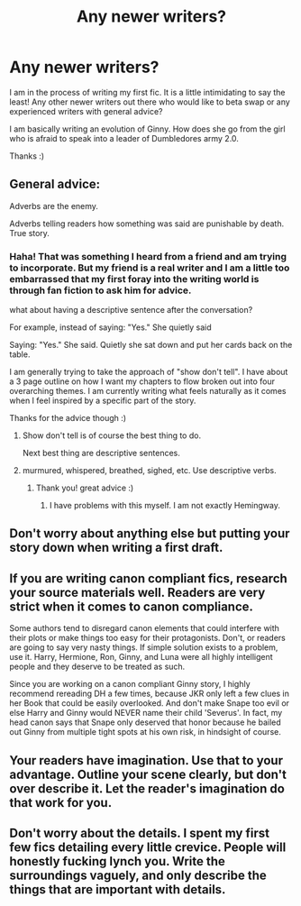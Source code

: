 #+TITLE: Any newer writers?

* Any newer writers?
:PROPERTIES:
:Author: Justalittleconfusing
:Score: 5
:DateUnix: 1479330416.0
:DateShort: 2016-Nov-17
:END:
I am in the process of writing my first fic. It is a little intimidating to say the least! Any other newer writers out there who would like to beta swap or any experienced writers with general advice?

I am basically writing an evolution of Ginny. How does she go from the girl who is afraid to speak into a leader of Dumbledores army 2.0.

Thanks :)


** General advice:

Adverbs are the enemy.

Adverbs telling readers how something was said are punishable by death. True story.
:PROPERTIES:
:Author: UndeadBBQ
:Score: 4
:DateUnix: 1479334427.0
:DateShort: 2016-Nov-17
:END:

*** Haha! That was something I heard from a friend and am trying to incorporate. But my friend is a real writer and I am a little too embarrassed that my first foray into the writing world is through fan fiction to ask him for advice.

what about having a descriptive sentence after the conversation?

For example, instead of saying: "Yes." She quietly said

Saying: "Yes." She said. Quietly she sat down and put her cards back on the table.

I am generally trying to take the approach of "show don't tell". I have about a 3 page outline on how I want my chapters to flow broken out into four overarching themes. I am currently writing what feels naturally as it comes when I feel inspired by a specific part of the story.

Thanks for the advice though :)
:PROPERTIES:
:Author: Justalittleconfusing
:Score: 2
:DateUnix: 1479337050.0
:DateShort: 2016-Nov-17
:END:

**** Show don't tell is of course the best thing to do.

Next best thing are descriptive sentences.
:PROPERTIES:
:Author: UndeadBBQ
:Score: 1
:DateUnix: 1479337258.0
:DateShort: 2016-Nov-17
:END:


**** murmured, whispered, breathed, sighed, etc. Use descriptive verbs.
:PROPERTIES:
:Author: BFH
:Score: 1
:DateUnix: 1479680083.0
:DateShort: 2016-Nov-21
:END:

***** Thank you! great advice :)
:PROPERTIES:
:Author: Justalittleconfusing
:Score: 1
:DateUnix: 1479685355.0
:DateShort: 2016-Nov-21
:END:

****** I have problems with this myself. I am not exactly Hemingway.
:PROPERTIES:
:Author: BFH
:Score: 1
:DateUnix: 1479685438.0
:DateShort: 2016-Nov-21
:END:


** Don't worry about anything else but putting your story down when writing a first draft.
:PROPERTIES:
:Author: Murderous_squirrel
:Score: 2
:DateUnix: 1479341584.0
:DateShort: 2016-Nov-17
:END:


** If you are writing canon compliant fics, research your source materials well. Readers are very strict when it comes to canon compliance.

Some authors tend to disregard canon elements that could interfere with their plots or make things too easy for their protagonists. Don't, or readers are going to say very nasty things. If simple solution exists to a problem, use it. Harry, Hermione, Ron, Ginny, and Luna were all highly intelligent people and they deserve to be treated as such.

Since you are working on a canon compliant Ginny story, I highly recommend rereading DH a few times, because JKR only left a few clues in her Book that could be easily overlooked. And don't make Snape too evil or else Harry and Ginny would NEVER name their child 'Severus'. In fact, my head canon says that Snape only deserved that honor because he bailed out Ginny from multiple tight spots at his own risk, in hindsight of course.
:PROPERTIES:
:Author: InquisitorCOC
:Score: 2
:DateUnix: 1479405642.0
:DateShort: 2016-Nov-17
:END:


** Your readers have imagination. Use that to your advantage. Outline your scene clearly, but don't over describe it. Let the reader's imagination do that work for you.
:PROPERTIES:
:Author: Conneron
:Score: 1
:DateUnix: 1479381432.0
:DateShort: 2016-Nov-17
:END:


** Don't worry about the details. I spent my first few fics detailing every little crevice. People will honestly fucking lynch you. Write the surroundings vaguely, and only describe the things that are important with details.
:PROPERTIES:
:Author: Skeletickles
:Score: 1
:DateUnix: 1479344899.0
:DateShort: 2016-Nov-17
:END:
